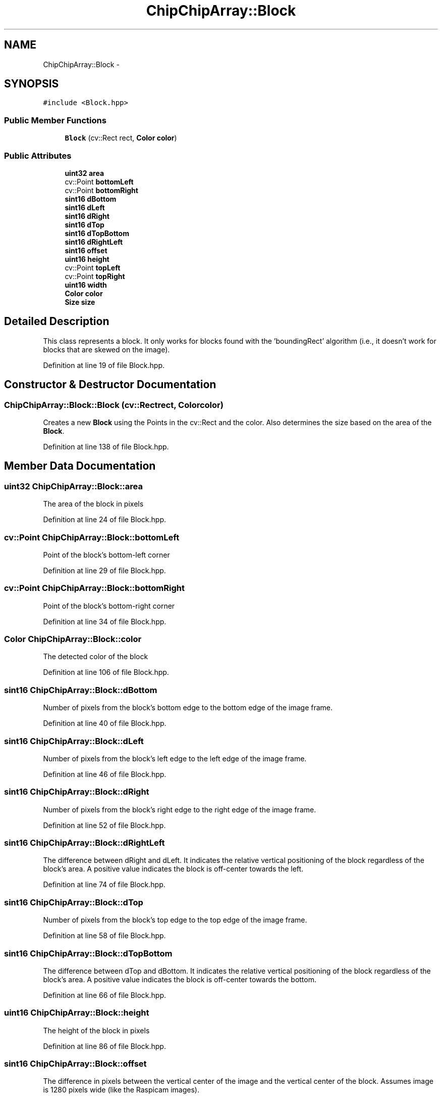 .TH "ChipChipArray::Block" 3 "Tue Mar 8 2016" "My Project" \" -*- nroff -*-
.ad l
.nh
.SH NAME
ChipChipArray::Block \- 
.SH SYNOPSIS
.br
.PP
.PP
\fC#include <Block\&.hpp>\fP
.SS "Public Member Functions"

.in +1c
.ti -1c
.RI "\fBBlock\fP (cv::Rect rect, \fBColor\fP \fBcolor\fP)"
.br
.in -1c
.SS "Public Attributes"

.in +1c
.ti -1c
.RI "\fBuint32\fP \fBarea\fP"
.br
.ti -1c
.RI "cv::Point \fBbottomLeft\fP"
.br
.ti -1c
.RI "cv::Point \fBbottomRight\fP"
.br
.ti -1c
.RI "\fBsint16\fP \fBdBottom\fP"
.br
.ti -1c
.RI "\fBsint16\fP \fBdLeft\fP"
.br
.ti -1c
.RI "\fBsint16\fP \fBdRight\fP"
.br
.ti -1c
.RI "\fBsint16\fP \fBdTop\fP"
.br
.ti -1c
.RI "\fBsint16\fP \fBdTopBottom\fP"
.br
.ti -1c
.RI "\fBsint16\fP \fBdRightLeft\fP"
.br
.ti -1c
.RI "\fBsint16\fP \fBoffset\fP"
.br
.ti -1c
.RI "\fBuint16\fP \fBheight\fP"
.br
.ti -1c
.RI "cv::Point \fBtopLeft\fP"
.br
.ti -1c
.RI "cv::Point \fBtopRight\fP"
.br
.ti -1c
.RI "\fBuint16\fP \fBwidth\fP"
.br
.ti -1c
.RI "\fBColor\fP \fBcolor\fP"
.br
.ti -1c
.RI "\fBSize\fP \fBsize\fP"
.br
.in -1c
.SH "Detailed Description"
.PP 
This class represents a block\&. It only works for blocks found with the 'boundingRect' algorithm (i\&.e\&., it doesn't work for blocks that are skewed on the image)\&. 
.PP
Definition at line 19 of file Block\&.hpp\&.
.SH "Constructor & Destructor Documentation"
.PP 
.SS "ChipChipArray::Block::Block (cv::Rectrect, \fBColor\fPcolor)"
Creates a new \fBBlock\fP using the Points in the cv::Rect and the color\&. Also determines the size based on the area of the \fBBlock\fP\&. 
.PP
Definition at line 138 of file Block\&.hpp\&.
.SH "Member Data Documentation"
.PP 
.SS "\fBuint32\fP ChipChipArray::Block::area"
The area of the block in pixels 
.PP
Definition at line 24 of file Block\&.hpp\&.
.SS "cv::Point ChipChipArray::Block::bottomLeft"
Point of the block's bottom-left corner 
.PP
Definition at line 29 of file Block\&.hpp\&.
.SS "cv::Point ChipChipArray::Block::bottomRight"
Point of the block's bottom-right corner 
.PP
Definition at line 34 of file Block\&.hpp\&.
.SS "\fBColor\fP ChipChipArray::Block::color"
The detected color of the block 
.PP
Definition at line 106 of file Block\&.hpp\&.
.SS "\fBsint16\fP ChipChipArray::Block::dBottom"
Number of pixels from the block's bottom edge to the bottom edge of the image frame\&. 
.PP
Definition at line 40 of file Block\&.hpp\&.
.SS "\fBsint16\fP ChipChipArray::Block::dLeft"
Number of pixels from the block's left edge to the left edge of the image frame\&. 
.PP
Definition at line 46 of file Block\&.hpp\&.
.SS "\fBsint16\fP ChipChipArray::Block::dRight"
Number of pixels from the block's right edge to the right edge of the image frame\&. 
.PP
Definition at line 52 of file Block\&.hpp\&.
.SS "\fBsint16\fP ChipChipArray::Block::dRightLeft"
The difference between dRight and dLeft\&. It indicates the relative vertical positioning of the block regardless of the block's area\&. A positive value indicates the block is off-center towards the left\&. 
.PP
Definition at line 74 of file Block\&.hpp\&.
.SS "\fBsint16\fP ChipChipArray::Block::dTop"
Number of pixels from the block's top edge to the top edge of the image frame\&. 
.PP
Definition at line 58 of file Block\&.hpp\&.
.SS "\fBsint16\fP ChipChipArray::Block::dTopBottom"
The difference between dTop and dBottom\&. It indicates the relative vertical positioning of the block regardless of the block's area\&. A positive value indicates the block is off-center towards the bottom\&. 
.PP
Definition at line 66 of file Block\&.hpp\&.
.SS "\fBuint16\fP ChipChipArray::Block::height"
The height of the block in pixels 
.PP
Definition at line 86 of file Block\&.hpp\&.
.SS "\fBsint16\fP ChipChipArray::Block::offset"
The difference in pixels between the vertical center of the image and the vertical center of the block\&. Assumes image is 1280 pixels wide (like the Raspicam images)\&. 
.PP
Definition at line 81 of file Block\&.hpp\&.
.SS "\fBSize\fP ChipChipArray::Block::size"
The size of the block (half or whole) 
.PP
Definition at line 111 of file Block\&.hpp\&.
.SS "cv::Point ChipChipArray::Block::topLeft"
Point of the block's top-left corner 
.PP
Definition at line 91 of file Block\&.hpp\&.
.SS "cv::Point ChipChipArray::Block::topRight"
Point of the block's top-right corner 
.PP
Definition at line 96 of file Block\&.hpp\&.
.SS "\fBuint16\fP ChipChipArray::Block::width"
The width of the block in pixels 
.PP
Definition at line 101 of file Block\&.hpp\&.

.SH "Author"
.PP 
Generated automatically by Doxygen for My Project from the source code\&.
